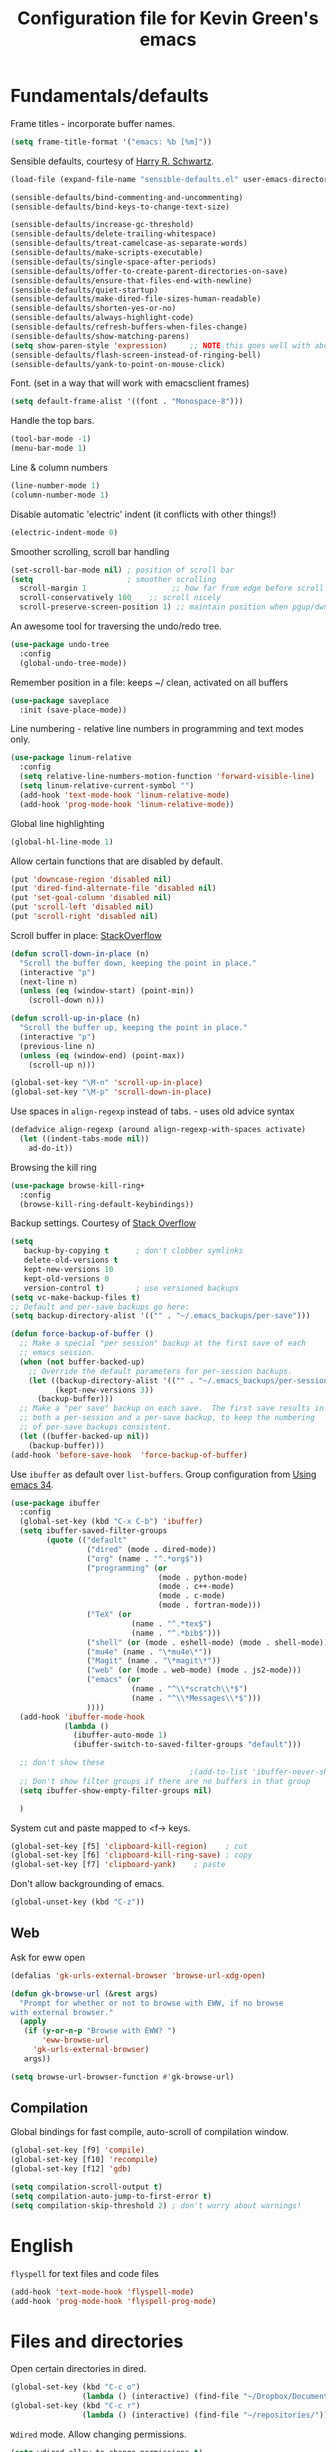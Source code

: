 #+TITLE: Configuration file for Kevin Green's emacs

* Fundamentals/defaults

Frame titles - incorporate buffer names.

#+BEGIN_SRC emacs-lisp
  (setq frame-title-format '("emacs: %b [%m]"))
#+END_SRC

Sensible defaults, courtesy of [[https://github.com/hrs/sensible-defaults.el][Harry R. Schwartz]].

#+BEGIN_SRC emacs-lisp
  (load-file (expand-file-name "sensible-defaults.el" user-emacs-directory))

  (sensible-defaults/bind-commenting-and-uncommenting)
  (sensible-defaults/bind-keys-to-change-text-size)

  (sensible-defaults/increase-gc-threshold)
  (sensible-defaults/delete-trailing-whitespace)
  (sensible-defaults/treat-camelcase-as-separate-words)
  (sensible-defaults/make-scripts-executable)
  (sensible-defaults/single-space-after-periods)
  (sensible-defaults/offer-to-create-parent-directories-on-save)
  (sensible-defaults/ensure-that-files-end-with-newline)
  (sensible-defaults/quiet-startup)
  (sensible-defaults/make-dired-file-sizes-human-readable)
  (sensible-defaults/shorten-yes-or-no)
  (sensible-defaults/always-highlight-code)
  (sensible-defaults/refresh-buffers-when-files-change)
  (sensible-defaults/show-matching-parens)
  (setq show-paren-style 'expression)     ;; NOTE this goes well with above
  (sensible-defaults/flash-screen-instead-of-ringing-bell)
  (sensible-defaults/yank-to-point-on-mouse-click)
#+END_SRC

Font.  (set in a way that will work with emacsclient frames)

#+BEGIN_SRC emacs-lisp
(setq default-frame-alist '((font . "Monospace-8")))
#+END_SRC

Handle the top bars.

#+BEGIN_SRC emacs-lisp
  (tool-bar-mode -1)
  (menu-bar-mode 1)
#+END_SRC

Line & column numbers

#+BEGIN_SRC emacs-lisp
  (line-number-mode 1)
  (column-number-mode 1)
#+END_SRC

Disable automatic 'electric' indent (it conflicts with other things!)

#+BEGIN_SRC emacs-lisp
  (electric-indent-mode 0)
#+END_SRC

Smoother scrolling, scroll bar handling

#+BEGIN_SRC emacs-lisp
  (set-scroll-bar-mode nil) ; position of scroll bar
  (setq                     ; smoother scrolling
    scroll-margin 1                   ;; how far from edge before scroll
    scroll-conservatively 100    ;; scroll nicely
    scroll-preserve-screen-position 1) ;; maintain position when pgup/dwn
#+END_SRC

An awesome tool for traversing the undo/redo tree.

#+BEGIN_SRC emacs-lisp
  (use-package undo-tree
    :config
    (global-undo-tree-mode))
#+END_SRC

Remember position in a file: keeps ~/ clean,  activated on all buffers

#+BEGIN_SRC emacs-lisp
  (use-package saveplace
    :init (save-place-mode))
#+END_SRC

Line numbering - relative line numbers in programming and text modes only.

#+BEGIN_SRC emacs-lisp
  (use-package linum-relative
    :config
    (setq relative-line-numbers-motion-function 'forward-visible-line)
    (setq linum-relative-current-symbol "")
    (add-hook 'text-mode-hook 'linum-relative-mode)
    (add-hook 'prog-mode-hook 'linum-relative-mode))
#+END_SRC

Global line highlighting

#+BEGIN_SRC emacs-lisp
  (global-hl-line-mode 1)
#+END_SRC


Allow certain functions that are disabled by default.

#+BEGIN_SRC emacs-lisp
  (put 'downcase-region 'disabled nil)
  (put 'dired-find-alternate-file 'disabled nil)
  (put 'set-goal-column 'disabled nil)
  (put 'scroll-left 'disabled nil)
  (put 'scroll-right 'disabled nil)
#+END_SRC

Scroll buffer in place: [[http://stackoverflow.com/questions/8993183/emacs-scroll-buffer-not-point][StackOverflow]]

#+BEGIN_SRC emacs-lisp
  (defun scroll-down-in-place (n)
    "Scroll the buffer down, keeping the point in place."
    (interactive "p")
    (next-line n)
    (unless (eq (window-start) (point-min))
      (scroll-down n)))

  (defun scroll-up-in-place (n)
    "Scroll the buffer up, keeping the point in place."
    (interactive "p")
    (previous-line n)
    (unless (eq (window-end) (point-max))
      (scroll-up n)))

  (global-set-key "\M-n" 'scroll-up-in-place)
  (global-set-key "\M-p" 'scroll-down-in-place)
#+END_SRC

Use spaces in ~align-regexp~ instead of tabs. - uses old advice syntax

#+BEGIN_SRC emacs-lisp
  (defadvice align-regexp (around align-regexp-with-spaces activate)
    (let ((indent-tabs-mode nil))
      ad-do-it))
#+END_SRC

Browsing the kill ring

#+BEGIN_SRC emacs-lisp
  (use-package browse-kill-ring+
    :config
    (browse-kill-ring-default-keybindings))
#+END_SRC

Backup settings. Courtesy of [[http://stackoverflow.com/a/20824625][Stack Overflow]]

#+BEGIN_SRC emacs-lisp
  (setq
     backup-by-copying t      ; don't clobber symlinks
     delete-old-versions t
     kept-new-versions 10
     kept-old-versions 0
     version-control t)       ; use versioned backups
  (setq vc-make-backup-files t)
  ;; Default and per-save backups go here:
  (setq backup-directory-alist '(("" . "~/.emacs_backups/per-save")))

  (defun force-backup-of-buffer ()
    ;; Make a special "per session" backup at the first save of each
    ;; emacs session.
    (when (not buffer-backed-up)
      ;; Override the default parameters for per-session backups.
      (let ((backup-directory-alist '(("" . "~/.emacs_backups/per-session")))
            (kept-new-versions 3))
        (backup-buffer)))
    ;; Make a "per save" backup on each save.  The first save results in
    ;; both a per-session and a per-save backup, to keep the numbering
    ;; of per-save backups consistent.
    (let ((buffer-backed-up nil))
      (backup-buffer)))
  (add-hook 'before-save-hook  'force-backup-of-buffer)
#+END_SRC

Use ~ibuffer~ as default over ~list-buffers~. Group configuration from [[https://cestlaz.github.io/posts/using-emacs-34-ibuffer-emmet/#.WiYJuOmnHRY][Using emacs 34]].

#+BEGIN_SRC emacs-lisp
  (use-package ibuffer
    :config
    (global-set-key (kbd "C-x C-b") 'ibuffer)
    (setq ibuffer-saved-filter-groups
          (quote (("default"
                   ("dired" (mode . dired-mode))
                   ("org" (name . "^.*org$"))
                   ("programming" (or
                                   (mode . python-mode)
                                   (mode . c++-mode)
                                   (mode . c-mode)
                                   (mode . fortran-mode)))
                   ("TeX" (or
                             (name . "^.*tex$")
                             (name . "^.*bib$")))
                   ("shell" (or (mode . eshell-mode) (mode . shell-mode)))
                   ("mu4e" (name . "\*mu4e\*"))
                   ("Magit" (name . "\*magit\*"))
                   ("web" (or (mode . web-mode) (mode . js2-mode)))
                   ("emacs" (or
                             (name . "^\\*scratch\\*$")
                             (name . "^\\*Messages\\*$")))
                   ))))
    (add-hook 'ibuffer-mode-hook
              (lambda ()
                (ibuffer-auto-mode 1)
                (ibuffer-switch-to-saved-filter-groups "default")))

    ;; don't show these
                                          ;(add-to-list 'ibuffer-never-show-predicates "zowie")
    ;; Don't show filter groups if there are no buffers in that group
    (setq ibuffer-show-empty-filter-groups nil)

    )
#+END_SRC

System cut and paste mapped to <f-> keys.

#+BEGIN_SRC emacs-lisp
  (global-set-key [f5] 'clipboard-kill-region)    ; cut
  (global-set-key [f6] 'clipboard-kill-ring-save) ; copy
  (global-set-key [f7] 'clipboard-yank)    ; paste
#+END_SRC

Don't allow backgrounding of emacs.

#+BEGIN_SRC emacs-lisp
  (global-unset-key (kbd "C-z"))
#+END_SRC

** Web

Ask for eww open

#+BEGIN_SRC emacs-lisp
  (defalias 'gk-urls-external-browser 'browse-url-xdg-open)

  (defun gk-browse-url (&rest args)
    "Prompt for whether or not to browse with EWW, if no browse
  with external browser."
    (apply
     (if (y-or-n-p "Browse with EWW? ")
         'eww-browse-url
       'gk-urls-external-browser)
     args))

  (setq browse-url-browser-function #'gk-browse-url)
#+END_SRC

** Compilation

Global bindings for fast compile, auto-scroll of compilation window.

#+BEGIN_SRC emacs-lisp
  (global-set-key [f9] 'compile)
  (global-set-key [f10] 'recompile)
  (global-set-key [f12] 'gdb)
#+END_SRC

#+BEGIN_SRC emacs-lisp
  (setq compilation-scroll-output t)
  (setq compilation-auto-jump-to-first-error t)
  (setq compilation-skip-threshold 2) ; don't worry about warnings!
#+END_SRC

* English

~flyspell~ for text files and code files
#+BEGIN_SRC emacs-lisp
  (add-hook 'text-mode-hook 'flyspell-mode)
  (add-hook 'prog-mode-hook 'flyspell-prog-mode)
#+END_SRC

* Files and directories

Open certain directories in dired.

#+BEGIN_SRC emacs-lisp
  (global-set-key (kbd "C-c o")
                  (lambda () (interactive) (find-file "~/Dropbox/Documents/")))
  (global-set-key (kbd "C-c r")
                  (lambda () (interactive) (find-file "~/repositories/")))
#+END_SRC

~Wdired~ mode.  Allow changing permissions.

#+BEGIN_SRC emacs-lisp
  (setq wdired-allow-to-change-permissions t)
#+END_SRC

~dired+~ for some more powerful behaviour

#+BEGIN_SRC emacs-lisp
  (use-package dired+
    :config
    (require 'dired+)
    (setq global-dired-hide-details-mode nil) ;; show details by default
    (setq dired-listing-switches "-lh")           ;; don't list all by default
    )
#+END_SRC

#+BEGIN_SRC emacs-lisp
  (use-package dired-sidebar
    :commands (dired-sidebar-toggle-sidebar)
    :config
    (setq dired-sidebar-use-all-the-icons nil))
#+END_SRC

Open files and goto lines like we see from g++ etc. i.e. file:line.
(Also useful for noweb source if formatted like this)

Courtesy of [[https://stackoverflow.com/a/3141456/1899759][StackOverflow]].

#+BEGIN_SRC emacs-lisp
  (defadvice find-file (around find-file-line-number
                               (filename &optional wildcards)
                               activate)
    "Turn files like file.cpp:14 into 'open file.cpp and go to the 14-th line.'"
    (save-match-data
      (let* ((matched (string-match "^\\(.*\\):\\([0-9]+\\):?$" filename))
             (line-number (and matched
                               (match-string 2 filename)
                               (string-to-number (match-string 2 filename))))
             (filename (if matched (match-string 1 filename) filename)))
        ad-do-it
        (when line-number
          ;; goto-line is for interactive use
          (goto-char (point-min))
          (forward-line (1- line-number))))))
#+END_SRC

* Ivy/Swiper/Counsel & Avy

Just as intuitive as IDO, seems lighter weight than helm.

#+BEGIN_SRC emacs-lisp
  (use-package ivy :demand
    :config
    (global-set-key "\C-s" 'swiper)
    (global-set-key "\M-x" 'counsel-M-x)
    (setq ivy-use-virtual-buffers t
          ivy-count-format "%d/%d "
          enable-recursive-minibuffers t)
    (ivy-mode 1)
    ;; configure regexp engine.
    (setq ivy-re-builders-alist
          ;; allow input not in order
          '((t   . ivy--regex-ignore-order)))
  )
#+END_SRC

Flyspell ivy correction completion.

#+BEGIN_SRC emacs-lisp
  (use-package flyspell-correct-ivy
    :config
    (define-key flyspell-mode-map (kbd "C-;") 'flyspell-correct-previous-word-generic)
  )
#+END_SRC

Better buffer formatting in ~ivy-switch-buffer~

#+BEGIN_SRC emacs-lisp
  (use-package ivy-rich
    :after ivy
    :config
    (ivy-set-display-transformer 'ivy-switch-buffer 'ivy-rich-switch-buffer-transformer)
    (setq ivy-virtual-abbreviate 'full
          ivy-rich-switch-buffer-align-virtual-buffer t
          ivy-rich-path-style 'abbrev)
  )
#+END_SRC

Avy for fast jumping anywhere visible.

#+BEGIN_SRC emacs-lisp
  (use-package avy
    :config
    (global-set-key (kbd "C-:") 'avy-goto-char)
    (global-set-key (kbd "C-'") 'avy-goto-char-2)
    (global-set-key (kbd "M-g f") 'avy-goto-line)
    (global-set-key (kbd "M-g w") 'avy-goto-word-1))
#+END_SRC

* Color themes

I use =moe-theme=, which is actually much more than just a color
theme.  It's more of an overall style theme.

#+BEGIN_SRC emacs-lisp
  (use-package moe-theme
    :init
    (setq calendar-latitude +52)
    (setq calendar-longitude -106)
    (setq moe-theme-resize-org-title '(1.3 1.1 1.1 1.1 1.0 1.0 1.0 1.0 1.0))
    :config
    (moe-theme-set-color 'yellow)
    (moe-dark)
    )
#+END_SRC

* Org mode

=org-mode= is arguably the workhorse of emacs.  Making sure it behaves
as you wish is critical to having a good emacs experience.

#+BEGIN_SRC emacs-lisp
  (use-package org
  :config
    (global-set-key (kbd "C-c l") 'org-store-link)
    (global-set-key (kbd "C-c a") 'org-agenda)
    (global-set-key (kbd "C-c c") 'org-capture)

    (setq org-use-speed-commands t)
    (setq org-fontify-whole-heading-lines t)
    (setq org-html-validation-link nil)
    (setq org-startup-with-inline-images t)
    (setq org-startup-with-latex-preview t)
    (setq org-image-actual-width 400)
    (setq org-startup-indented t)
    (setq org-hide-emphasis-markers t)
    (setq org-src-fontify-natively t)
    (setq org-format-latex-options (plist-put org-format-latex-options :scale 2.0))
    ;; Fancy bullets
    (use-package org-bullets
      :config
      (add-hook 'org-mode-hook (lambda () (org-bullets-mode 1)))
      (setq org-hide-leading-stars t))
    ;; References inside org-mode documents
    (use-package org-ref
      :config
      (with-eval-after-load 'org
        (setq org-ref-notes-directory "~/Dropbox/Documents/notes/reading"
              org-ref-bibliography-notes "~/Dropbox/Documents/index.org"
              org-ref-default-bibliography '("~/Dropbox/Documents/index.bib")
              org-ref-pdf-directory '("~/Dropbox/Documents/pdf_books/" "~/Dropbox/Documents/pdf_papers"))
        (setq helm-bibtex-bibliography "~/Dropbox/Documents/index.bib"
              helm-bibtex-library-path '("~/Dropbox/Documents/pdf_books/" "~/Dropbox/Documents/pdf_papers")
              helm-bibtex-notes-path "~/Dropbox/Documents/notes/reading"
              bibtex-completion-bibliography "~/Dropbox/Documents/index.bib")))
    (use-package ivy-bibtex)
    ;; Managing bibtex entries
    (use-package bibtex-utils
      :config
      (setq bu-bibtex-fields-ignore-list '("keywords" "abstract" "file" "issn" "annote"))
      (setq bibtex-align-at-equal-sign t)
      (add-hook 'bibtex-mode-hook (lambda () (set-fill-column 2000))))
    ;; Some export modes/options
    (setq org-latex-pdf-process (list "latexmk -shell-escape -bibtex -f -pdf %f"))
    (use-package htmlize)  ; for source code block syntax highlighting
    (use-package ox-twbs)  ; Twitter-bootstrap formatted html
    (use-package ox-trac)  ; export to trac-wiki to paste into tickets
    (use-package ox-reveal
      :config
      (setq org-reveal-root "http://cdn.jsdelivr.net/reveal.js/3.0.0/")
      (setq org-reveal-mathjax t))
    ;; sync with Google Calendar
    (setq package-check-signature nil)
    (use-package org-gcal
      :config
      (load "~/Dropbox/Documents/gtd/gcal-details")
      ;; Special key for gcal sync and refresh
      (require 'org-agenda)
      (defun org-agenda-gcal-sync-and-redo-all (&optional all)
        (interactive "P")
        (org-gcal-sync)
        (org-agenda-redo-all))
      (define-key org-agenda-mode-map "G" 'org-agenda-gcal-sync-and-redo-all)
      )
      ;; (add-hook 'org-capture-after-finalize-hook (lambda () (org-gcal-sync) ))
    ;; GTD things
    (setq org-agenda-files '("~/Dropbox/Documents/gtd/gcal.org"
                             "~/Dropbox/Documents/gtd/inbox.org"
                             "~/Dropbox/Documents/gtd/work.org"
                             "~/Dropbox/Documents/gtd/personal.org"))
    (setq org-refile-targets '(("~/Dropbox/Documents/gtd/work.org" :maxlevel . 1)
                               ("~/Dropbox/Documents/gtd/personal.org" :maxlevel . 1)
                               ("~/Dropbox/Documents/gtd/someday.org" :level . 1)))

    (use-package org-mu4e
      :after mu4e
      :config
      (setq org-mu4e-link-query-in-headers-mode nil))
    ;; Capture templates
    (setq org-capture-templates
          '(
            ("a" "Appointment" entry (file  "~/Dropbox/Documents/gtd/gcal.org" )
             "* %?\n\n%^T\n\n")
            ("f" "File-todo [inbox]" entry (file  "~/Dropbox/Documents/gtd/inbox.org" )
             "* TODO %?\n\n%a\n")
            ("t" "Todo [inbox]" entry
             (file "~/Dropbox/Documents/gtd/inbox.org")
             "* TODO %i%?")))
    (setq org-todo-keywords '((sequence "TODO(t)" "WAITING(w)" "IN-PROGRESS(p)" "|" "DONE(d)" "CANCELLED(c)")))

    (setq org-refile-use-outline-path nil)
    (setq org-outline-path-complete-in-steps t)
    (setq org-refile-allow-creating-parent-nodes 'confirm)
    (setq org-agenda-start-on-weekday nil)
    (setq org-agenda-todo-ignore-scheduled "all")
    (setq org-agenda-skip-scheduled-if-done t)
    (setq org-deadline-warning-days 5)
    (setq org-log-done 'time)
    (setq org-use-property-inheritance '("CATEGORY"))
    (setq org-agenda-window-setup 'reorganize-frame)
    (setq org-agenda-span 'day)
    ;; (add-to-list
    ;;  'ivy-completing-read-handlers-alist
    ;;  '(org-capture-refile . completing-read-default))
    )
#+END_SRC

* She sells sea shells

Well, she is a /TRAMP/...

TRAMP connections use persistent ssh
+ default to using rsync over ssh
= super fast file interaction on remote servers.

#+BEGIN_SRC emacs-lisp
  (setq tramp-ssh-controlmaster-options
        (concat
         "-o ControlPath=/tmp/ssh-TRAMP-ControlPath-%%r@%%h:%%p "
         "-o ControlMaster=auto -o ControlPersist=yes"))
  (setq tramp-default-method "rsync")
#+END_SRC

Open an external ~gnome-terminal~ in the remote directory of a TRAMP
buffer. This was pieced together using  elements from:
- https://emacs.stackexchange.com/questions/18903/tramp-and-dired-initial-default-directory-dired-directory
- https://stackoverflow.com/questions/23164073/run-a-shell-command-from-a-specific-directory-in-emacs
- https://unix.stackexchange.com/questions/373186/open-gnome-terminal-window-and-execute-2-commands

TODO: add a general ~open-gnome-terminal~ with the ability to detect if
tramp or not.

#+BEGIN_SRC emacs-lisp
  (defun open-gnome-terminal-remote ()
    "Opens a gnome-terminal at location of current TRAMP buffer
  - ssh to machine using the existing ssh-TRAMP socket
  - fails if not in a TRAMP buffer
  - gnome-terminal closes when remote shell is terminated
    - but shared ssh connection remains"
    (interactive)
    (let* ( ;; break current TRAMP directory into pieces
           (remote-list (split-string (substring-no-properties default-directory) ":"))
           (remote-protocol (nth 0 remote-list))
           (remote-system   (nth 1 remote-list))
           (remote-dir      (nth 2 remote-list))
           ;; set directory to home on local machine
           (default-directory (getenv "HOME"))
           ;; map the %% -> % to be used in our command string
           (ssh-shared-opts (format tramp-ssh-controlmaster-options))
           ;; multiple leves of escaped quotes to avoid single quotes...
           (gt-command (concat
                        "gnome-terminal -e \"sh -c \\\"ssh "
                        ssh-shared-opts " -t "
                        remote-system
                        " \\\\\\\"cd " remote-dir
                        "; exec $SHELL\\\\\\\"\\\"\"")))
      (shell-command gt-command)))
#+END_SRC

Open a new ~multi-term~ in the remote directory of a TRAMP buffer.

#+BEGIN_SRC emacs-lisp
  (defun open-multi-term-remote ()
    "Opens a multi-term at location of current TRAMP buffer
    - ssh to machine using the existing ssh-TRAMP socket
    - ssh command fails if not in a TRAMP buffer"
    (interactive)
    (multi-term)
    (let* ( ;; break current TRAMP directory into pieces
           (remote-list (split-string (substring-no-properties default-directory) ":"))
           (remote-protocol (nth 0 remote-list))
           (remote-system   (nth 1 remote-list))
           (remote-dir      (nth 2 remote-list))
           ;; set directory to home on local machine
           (default-directory (getenv "HOME"))
           ;; map the %% -> % to be used in our command string
           (ssh-shared-opts (format tramp-ssh-controlmaster-options))
           ;; multiple leves of escaped quotes to avoid single quotes...
           (ssh-command (concat
                         "ssh "
                         ssh-shared-opts " -t "
                         remote-system
                         " \"cd " remote-dir
                         "; exec $SHELL\"")))
      (term-send-raw-string ssh-command)
      (term-send-return)
      (term-send-raw-string "clear")
      (term-send-return)))

  (defun open-multi-term ()
    "Open a mulit-term session in current directory"
    (interactive)
    (if (file-remote-p default-directory)
        (open-multi-term-remote)
      (multi-term)))
#+END_SRC

Only use =bash= for shells.  Useful for remote shell through TRAMP

#+BEGIN_SRC emacs-lisp
  (setq explicit-shell-file-name "/bin/bash")
#+END_SRC

A prettified eshell.

#+BEGIN_SRC emacs-lisp
  (setq eshell-cmpl-cycle-completions nil)

  (defmacro with-face (str &rest properties)
    `(propertize ,str 'face (list ,@properties)))

  (defun fancy-eshell-prompt ()
    "Fancy looking eshell."
    (let ((header-bg "#BBB")
          (header-fg "#000")
          (time-fg   "#C33")
          (user-fg   "#0A2")
          (host-fg   "#0A2")
          (prompt-fg "#0A2"))
      (concat
                                          ; Colored user and hostname
       (with-face user-login-name :foreground user-fg)
       "@"
       (with-face system-name :foreground host-fg)
                                          ; Current directory
       (with-face (concat (eshell/pwd) " ") :background header-bg :foreground header-fg)
                                          ; Current time
       (with-face (format-time-string "(%Y-%m-%d %H:%M:%S) " (current-time)) :background header-bg :foreground time-fg)
                                          ; Version control info of current directory
       (with-face
        (or (ignore-errors (format "(%s)" (vc-responsible-backend default-directory))) "")
        :background header-bg :foreground user-fg)
                                          ; NEW LINE FOR PROMPT
       (with-face "\n" :background header-bg)
                                          ; root prompt should always be red!
       (if (= (user-uid) 0)
           (with-face " #" :foreground "red")
         (with-face " $" :foreground prompt-fg))
       " ")))
  (setq eshell-prompt-function 'fancy-eshell-prompt)
  (setq eshell-highlight-prompt nil)
#+END_SRC

For some reason, my TERM env is set to dumb when ~shell~ is run in emacs...
I want color!

#+BEGIN_SRC emacs-lisp
  (defun my-shell-mode-hook ()
    (process-send-string (get-buffer-process (current-buffer))
                         "export TERM=ansi\n"))
  (add-hook 'shell-mode-hook 'my-shell-mode-hook)
#+END_SRC

* Version control

** Magit

Probably the best interface to git. It makes me want to code more just
so I can commit more.

#+BEGIN_SRC emacs-lisp
    (use-package magit
      :config
      (global-set-key (kbd "C-x g") 'magit-status)
      (global-set-key (kbd "C-x M-g") 'magit-dispatch-popup)
  )
#+END_SRC

* Languages/Programming

GDB many open windows for debugging.  This is useful for seeing many things
about your debug session, but does screw the window layout for a bit.

- I'm curious to see how this interacts with frames-only-mode
  - turns out it behaves as the original! (split the current frame
    into 6 windows)

#+BEGIN_SRC emacs-lisp
  (setq gdb-many-windows t)
#+END_SRC

Ensure ~minimap-mode~ is available. Don't necessarily turn it on all the
time though.

#+BEGIN_SRC emacs-lisp
  (use-package minimap)
#+END_SRC

** C/C++

#+BEGIN_SRC emacs-lisp
  (add-hook 'c-mode-hook 'counsel-gtags-mode)
  (add-hook 'c++-mode-hook 'counsel-gtags-mode)

  ()
  (use-package counsel-gtags
    :config
    (define-key counsel-gtags-mode-map (kbd "M-t") 'counsel-gtags-find-definition)
    (define-key counsel-gtags-mode-map (kbd "M-r") 'counsel-gtags-find-reference)
    (define-key counsel-gtags-mode-map (kbd "M-s") 'counsel-gtags-find-symbol)
    (define-key counsel-gtags-mode-map (kbd "M-,") 'counsel-gtags-go-backward))
#+END_SRC
** Haskell

Useful for managing my xmonad setup.

#+BEGIN_SRC emacs-lisp
  (use-package haskell-mode)
#+END_SRC

** Elisp

Useful for customizing the shit of emacs. Close up those damn parens
in all lisp modes.

#+BEGIN_SRC emacs-lisp
  (use-package paredit
    :config
    (autoload 'enable-paredit-mode "paredit" "Turn on pseudo-structural editing of Lisp code." t)
    (add-hook 'emacs-lisp-mode-hook       #'enable-paredit-mode)
    (add-hook 'eval-expression-minibuffer-setup-hook #'enable-paredit-mode)
    (add-hook 'ielm-mode-hook             #'enable-paredit-mode)
    (add-hook 'lisp-mode-hook             #'enable-paredit-mode)
    (add-hook 'lisp-interaction-mode-hook #'enable-paredit-mode)
    (add-hook 'scheme-mode-hook           #'enable-paredit-mode))
#+END_SRC

** Matlab

=matlab-mode= for syntax highlighting in .m files, as well as
=matlab-shell= that can be used within emacs.

A nice feature of this is that you can evaluate execution groups (is
that what they're called in Matlab?) right from a .m file.

#+BEGIN_SRC emacs-lisp
  (use-package matlab
    :config
    (matlab-cedet-setup)
    (add-to-list
     'auto-mode-alist
     '("\\.m$" . matlab-mode))
    (setq matlab-indent-function t)
    (setq matlab-shell-command "matlab")
    (setq matlab-completion-technique 'increment))
#+END_SRC

** Maple

~maplev-mode~ for basic syntax highlighting in maple text files. /Note the
file extensions used./

I downloaded this somewhere from the interwebz a long time ago... I
don't see a melpa package for it.

#+BEGIN_SRC emacs-lisp
  (add-to-list 'load-path (concat user-emacs-directory "maple"))
  (require 'maplev)
  (autoload 'maplev-mode "maplev" "Maple editing mode" 'interactive)
  (setq auto-mode-alist
        (cons (cons (concat "\\." (regexp-opt '("mpl" "maple") t)
                            "$")
                    'maplev-mode)
              auto-mode-alist))
#+END_SRC

** LaTeX

Ok, so this is a big one too.  AUCTeX+RefTex for LaTeX editing.

#+BEGIN_SRC emacs-lisp
    (use-package tex
      :defer t
      :config
      (setq LaTeX-eqnarray-label "eq")
      (setq LaTeX-equation-label "eq")
      (setq LaTeX-figure-label "fig")
      (setq LaTeX-table-label "tab")
      (setq LaTeX-myChapter-label "chap")
      (setq TeX-newline-function 'reindent-then-newline-and-indent)
      (setq LaTeX-section-hook
            '(LaTeX-section-heading
              LaTeX-section-title
              LaTeX-section-toc
              LaTeX-section-section
              LaTeX-section-label))
      (setq TeX-parse-self t)
      (setq TeX-auto-save t)
      (setq TeX-source-correlate-mode t)
      (setq LaTeX-electric-left-right-brace t)
      (add-hook 'LaTeX-mode-hook 'flyspell-mode)
      (add-hook 'LaTeX-mode-hook 'flyspell-buffer)
      ;; And configure reftex here as well
      (use-package reftex
        :config
        (add-hook 'LaTeX-mode-hook 'turn-on-reftex) ; with AUCTeX LaTeX mode
        (setq reftex-plug-into-AUCTeX t)
  ;      (setq reftex-toc-split-windows-horizontally t)
        (setq reftex-toc-include-labels t)
        (setq reftex-toc-include-file-boundaries t)
        (setq reftex-auto-recenter-toc t)
        (setq reftex-idle-time 0.5))
      ;; latexmk support within auctex
      (use-package auctex-latexmk
        :config
        (auctex-latexmk-setup))
      ;; Use pdf-tools to open PDF files
      (setq TeX-view-program-selection '((output-pdf "PDF Tools"))
            TeX-source-correlate-start-server t)
      ;; Update PDF buffers after successful LaTeX runs
      (add-hook 'TeX-after-TeX-LaTeX-command-finished-hook
                #'TeX-revert-document-buffer)
      (add-hook 'TeX-mode-hook '(lambda () (setq TeX-command-default "LatexMk")))
      )
#+END_SRC

** Python

=elpy= has some nice features. Want to use Ipython.

#+BEGIN_SRC emacs-lisp
  (use-package elpy
    :config
    (elpy-enable))
;    (elpy-use-ipython))
#+END_SRC

** Gnuplot

Get the ~gnuplot~ script editing mode, and comint mode;

#+BEGIN_SRC emacs-lisp
  (use-package gnuplot
    :config
    (add-to-list 'auto-mode-alist '("\\.gplt" . gnuplot-mode))
    (gnuplot-inline-display-mode))
#+END_SRC

** Noweb

Configuration for doing noweb stuff.  Uses polymode

#+BEGIN_SRC emacs-lisp
  (use-package polymode
    :config
    (add-to-list 'auto-mode-alist '("\\.nw" . poly-noweb-mode))
    (add-hook 'poly-noweb-mode-hook 'flyspell-mode)) ; enable flyspell
#+END_SRC

Creating a new noweb chunk. (Does this global binding interfere with
anything? I could perhaps make this for only in ~poly-noweb-mode~)

#+BEGIN_SRC emacs-lisp
  (defun create-new-chunk (chunk-display-name)
    "Create a new noweb chunk with display name from prompt"
    (interactive "sChunk display name (space and . converted to -): ")
    (let* ((chunk-latex-name
            (replace-regexp-in-string " " "-" (replace-regexp-in-string
                                               (regexp-quote ".") "-"
                                               chunk-display-name))))
      (insert "%%%%%%%%%%%%%%%%%%%%%%%%%%%%%%%%%%%%%%%%%%%%%%%%%%%%%%%%%%%%%%%%%%%%%%%%%%%%%%%%\n"
              (concat "\\begin{chnk}{" chunk-latex-name "}\n")
              (concat "<<" chunk-display-name ">>=\n\n")
              "@ %def\n"
              "\\end{chnk}\n"
              "%-------------------------------------------------------------------------------\n")
      (previous-line 4)))  ; go back to code entry point before exit
  (global-set-key (kbd "C-c h") 'create-new-chunk)
#+END_SRC

* Pdf viewing

=pdf-tools= is a far superior pdf viewer than the default DocView mode
that comes with emacs.

#+BEGIN_SRC emacs-lisp
  (use-package pdf-tools
    :config
    (pdf-tools-install)
    (setq-default pdf-view-display-size 'fit-page)
    (setq pdf-view-resize-factor 1.1)              ;; finer control
    ;; Shorter keystrokes for annotations
    (define-key pdf-view-mode-map (kbd "h") 'pdf-annot-add-highlight-markup-annotation)
    (define-key pdf-view-mode-map (kbd "t") 'pdf-annot-add-text-annotation)
    (define-key pdf-view-mode-map (kbd "D") 'pdf-annot-delete)
    (use-package org-pdfview))
#+END_SRC

=interleave-mode= is the perfect way to take notes on pdf documents. My opinion on this has changed... I prefer annotations now.

#+BEGIN_SRC emacs-lisp
;;  (use-package interleave)
#+END_SRC
* Email

** mu4e

Using ~mu4e~. *Setup is for UofS and Gmail accounts.*
- ~offlineimap~ is used for obtaining email (Install from [[https://github.com/OfflineIMAP/offlineimap][GitHub]])
- ~mu~ for indexing mail (from [[https://github.com/djcb/mu][GitHub]])
- ~msmtp~ for sending mail (Ubuntu repo is good enough)

Useful refs:
- [[http://cachestocaches.com/2017/3/complete-guide-email-emacs-using-mu-and-/]] :: decent
     for overall setup, with some quirks due to using a mix of the
     'old' way of handling multiple accounts combined with the new
     contexts.
- [[https://notanumber.io/2016-10-03/better-email-with-mu4e/]] :: best
     description of using the newer style of contexts for multiple
     accounts and msmtp for sending.

#+BEGIN_SRC emacs-lisp
  (add-to-list 'load-path "/usr/local/share/emacs/site-lisp/mu4e")
  (use-package mu4e
    :commands (mu4e make-mu4e-bookmark)
    :init
    (defvar mu4e-bookmarks ;; define before mu4e gets a chance to!
      `(,(make-mu4e-bookmark
          :name  "All Unread messages"
          :query "flag:unread AND NOT flag:trashed"
          :key ?u)
        ,(make-mu4e-bookmark
          :name  "UofS Unread messages"
          :query "flag:unread AND NOT flag:trashed AND maildir:/UofS/INBOX"
          :key ?U)
        ,(make-mu4e-bookmark
          :name  "Gmail Unread messages"
          :query "flag:unread AND NOT flag:trashed AND maildir:/Gmail/INBOX"
          :key ?G)
        ,(make-mu4e-bookmark
          :name "Today's messages"
          :query "date:today..now"
          :key ?t)
        ,(make-mu4e-bookmark
          :name "Last 7 days"
          :query "date:7d..now"
          :key ?w)
        ,(make-mu4e-bookmark
          :name "Messages with images"
          :query "mime:image/*"
          :key ?p)))
    :config
    (setq mail-user-agent 'mu4e-user-agent) ; use mu4e as default
    (setq mu4e-maildir "~/Maildir")
    ;; Sets up contexts for Gmail and UofS accounts
    (setq  mu4e-user-mail-address-list '("kevin.green@usask.ca"
                                         "kevin.richard.green@gmail.com"))
    (setq mu4e-contexts
          `( ,(make-mu4e-context
               :name "UofS"	  ; University of Saskatchewan account
               :enter-func (lambda () "Switch to UofS context")
               :leave-func (lambda () (setq mu4e-maildir-list nil))
               :match-func (lambda (msg) (when msg
                                           (string-prefix-p
                                            "/UofS"
                                            (mu4e-message-field msg :maildir))))
               :vars '((user-mail-address . "kevin.green@usask.ca")
                       (user-full-name . "Kevin R Green")
                       (mu4e-sent-folder . "/UofS/Sent Items")
                       (mu4e-drafts-folder . "/UofS/Drafts")
                       (mu4e-trash-folder . "/UofS/Deleted Items")
                       (mu4e-refile-folder . "/UofS/Archive")
                       ))
             ,(make-mu4e-context
               :name "Gmail"
               :enter-func (lambda () "Switch to Gmail context")
               :leave-func (lambda () (setq mu4e-maildir-list nil))
               :match-func (lambda (msg) (when msg ; anything with /Gmail in the path
                                           (string-prefix-p
                                            "/Gmail"
                                            (mu4e-message-field msg :maildir))))
               :leave-func (lambda () (mu4e-clear-caches))
               :vars '((user-mail-address . "kevin.richard.green@gmail.com")
                       (user-full-name . "Kevin R Green")
                       (mu4e-sent-folder . "/Gmail/[Gmail].All Mail")
                       (mu4e-drafts-folder . "/Gmail/[Gmail].Drafts")
                       (mu4e-trash-folder . "/Gmail/[Gmail].Trash")
                       (mu4e-refile-folder . "/Gmail/[Gmail].All Mail")))
             ))

    ;; the maildirs you use frequently; access them with 'j' ('jump')
    (setq   mu4e-maildir-shortcuts
            '(("/UofS/INBOX"         . ?U)
              ("/Gmail/INBOX"        . ?G)))

    ;; (setq mu4e-get-mail-command "offlineimap -o")

    ;; Send mail with externally configured msmtp program.
    (setq message-send-mail-function 'message-send-mail-with-sendmail
          sendmail-program "/usr/bin/msmtp")

    ;; This enabled the thread like viewing of email similar to gmail's UI.
    (setq mu4e-headers-include-related t)

    (setq mu4e-attachment-dir  "~/Downloads/mu4e")
    (setq mu4e-update-interval nil)
    ;; inline images
    (setq mu4e-view-show-images t)
    ;; Use imagemagick, if available.
    (when (fboundp 'imagemagick-register-types)
      (imagemagick-register-types))

    ;; Sometimes html email is just not readable in a text based client,
    ;; this lets me open the email in my browser.
    (add-to-list 'mu4e-view-actions '("View in browser" . mu4e-action-view-in-browser) t)

    ;; spell checking
    (add-hook 'mu4e-compose-mode-hook 'flyspell-mode)

    ;; Use ivy for mu4e completions
    (setq mu4e-completing-read-function 'ivy-completing-read)

    ;; This hook correctly modifies the \Inbox and \Starred flags on email when they are marked.
    ;; Without it refiling (archiving) and flagging (starring) email won't properly result in
    ;; the corresponding gmail action.
    (add-hook 'mu4e-mark-execute-pre-hook
              (lambda (mark msg)
                (cond ((member mark '(refile trash)) (mu4e-action-retag-message msg "-\\Inbox"))
                      ((equal mark 'flag) (mu4e-action-retag-message msg "\\Starred"))
                      ((equal mark 'unflag) (mu4e-action-retag-message msg "-\\Starred")))))

    ;; Use the correct account context when sending mail based on the from header.
    (setq message-sendmail-envelope-from 'header)

    (defun choose-msmtp-account ()
      (if (message-mail-p)
          (save-excursion
            (let*
                ((from (save-restriction
                         (message-narrow-to-headers)
                         (message-fetch-field "from")))
                 (account
                  (cond
                   ((string-match "kevin.richard.green@gmail.com" from) "Gmail")
                   ((string-match "kevin.green@usask.ca" from) "UofS"))))
              (setq message-sendmail-extra-arguments (list '"-a" account))))))
    (add-hook 'message-send-mail-hook 'choose-msmtp-account)

    (setq mu4e-headers-visible-lines 20)

    ;; Add date to reply quotes
    (use-package mu-cite
      :config
      (setq mu4e-compose-cite-function 'mu-cite-original)
      (setq mu-cite-top-format '("On " date ",\n" from " wrote:\n\n"))
      (setq mu-cite-prefix-format '("> ")))
    )
#+END_SRC
